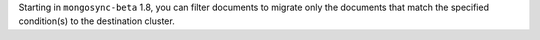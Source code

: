 Starting in ``mongosync-beta`` 1.8, you can filter documents to migrate 
only the documents that match the specified condition(s) to the destination 
cluster.